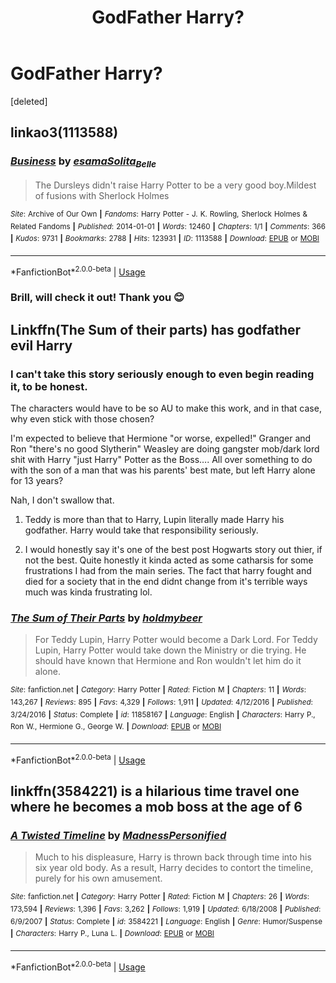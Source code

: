 #+TITLE: GodFather Harry?

* GodFather Harry?
:PROPERTIES:
:Score: 5
:DateUnix: 1559842546.0
:DateShort: 2019-Jun-06
:END:
[deleted]


** linkao3(1113588)
:PROPERTIES:
:Author: Generalman90
:Score: 5
:DateUnix: 1559845061.0
:DateShort: 2019-Jun-06
:END:

*** [[https://archiveofourown.org/works/1113588][*/Business/*]] by [[https://www.archiveofourown.org/users/esama/pseuds/esama/users/Solita_Belle/pseuds/Solita_Belle][/esamaSolita_Belle/]]

#+begin_quote
  The Dursleys didn't raise Harry Potter to be a very good boy.Mildest of fusions with Sherlock Holmes
#+end_quote

^{/Site/:} ^{Archive} ^{of} ^{Our} ^{Own} ^{*|*} ^{/Fandoms/:} ^{Harry} ^{Potter} ^{-} ^{J.} ^{K.} ^{Rowling,} ^{Sherlock} ^{Holmes} ^{&} ^{Related} ^{Fandoms} ^{*|*} ^{/Published/:} ^{2014-01-01} ^{*|*} ^{/Words/:} ^{12460} ^{*|*} ^{/Chapters/:} ^{1/1} ^{*|*} ^{/Comments/:} ^{366} ^{*|*} ^{/Kudos/:} ^{9731} ^{*|*} ^{/Bookmarks/:} ^{2788} ^{*|*} ^{/Hits/:} ^{123931} ^{*|*} ^{/ID/:} ^{1113588} ^{*|*} ^{/Download/:} ^{[[https://archiveofourown.org/downloads/1113588/Business.epub?updated_at=1536460789][EPUB]]} ^{or} ^{[[https://archiveofourown.org/downloads/1113588/Business.mobi?updated_at=1536460789][MOBI]]}

--------------

*FanfictionBot*^{2.0.0-beta} | [[https://github.com/tusing/reddit-ffn-bot/wiki/Usage][Usage]]
:PROPERTIES:
:Author: FanfictionBot
:Score: 3
:DateUnix: 1559845076.0
:DateShort: 2019-Jun-06
:END:


*** Brill, will check it out! Thank you 😊
:PROPERTIES:
:Author: FacelessPenguin4
:Score: 1
:DateUnix: 1559845302.0
:DateShort: 2019-Jun-06
:END:


** Linkffn(The Sum of their parts) has godfather evil Harry
:PROPERTIES:
:Author: 15_Redstones
:Score: 3
:DateUnix: 1559846340.0
:DateShort: 2019-Jun-06
:END:

*** I can't take this story seriously enough to even begin reading it, to be honest.

The characters would have to be so AU to make this work, and in that case, why even stick with those chosen?

I'm expected to believe that Hermione "or worse, expelled!" Granger and Ron "there's no good Slytherin" Weasley are doing gangster mob/dark lord shit with Harry "just Harry" Potter as the Boss.... All over something to do with the son of a man that was his parents' best mate, but left Harry alone for 13 years?

Nah, I don't swallow that.
:PROPERTIES:
:Author: VeelaBeGone
:Score: 2
:DateUnix: 1559864503.0
:DateShort: 2019-Jun-07
:END:

**** Teddy is more than that to Harry, Lupin literally made Harry his godfather. Harry would take that responsibility seriously.
:PROPERTIES:
:Author: cavelioness
:Score: 4
:DateUnix: 1559877177.0
:DateShort: 2019-Jun-07
:END:


**** I would honestly say it's one of the best post Hogwarts story out thier, if not the best. Quite honestly it kinda acted as some catharsis for some frustrations I had from the main series. The fact that harry fought and died for a society that in the end didnt change from it's terrible ways much was kinda frustrating lol.
:PROPERTIES:
:Author: THECAMFIREHAWK
:Score: 3
:DateUnix: 1559877803.0
:DateShort: 2019-Jun-07
:END:


*** [[https://www.fanfiction.net/s/11858167/1/][*/The Sum of Their Parts/*]] by [[https://www.fanfiction.net/u/7396284/holdmybeer][/holdmybeer/]]

#+begin_quote
  For Teddy Lupin, Harry Potter would become a Dark Lord. For Teddy Lupin, Harry Potter would take down the Ministry or die trying. He should have known that Hermione and Ron wouldn't let him do it alone.
#+end_quote

^{/Site/:} ^{fanfiction.net} ^{*|*} ^{/Category/:} ^{Harry} ^{Potter} ^{*|*} ^{/Rated/:} ^{Fiction} ^{M} ^{*|*} ^{/Chapters/:} ^{11} ^{*|*} ^{/Words/:} ^{143,267} ^{*|*} ^{/Reviews/:} ^{895} ^{*|*} ^{/Favs/:} ^{4,329} ^{*|*} ^{/Follows/:} ^{1,911} ^{*|*} ^{/Updated/:} ^{4/12/2016} ^{*|*} ^{/Published/:} ^{3/24/2016} ^{*|*} ^{/Status/:} ^{Complete} ^{*|*} ^{/id/:} ^{11858167} ^{*|*} ^{/Language/:} ^{English} ^{*|*} ^{/Characters/:} ^{Harry} ^{P.,} ^{Ron} ^{W.,} ^{Hermione} ^{G.,} ^{George} ^{W.} ^{*|*} ^{/Download/:} ^{[[http://www.ff2ebook.com/old/ffn-bot/index.php?id=11858167&source=ff&filetype=epub][EPUB]]} ^{or} ^{[[http://www.ff2ebook.com/old/ffn-bot/index.php?id=11858167&source=ff&filetype=mobi][MOBI]]}

--------------

*FanfictionBot*^{2.0.0-beta} | [[https://github.com/tusing/reddit-ffn-bot/wiki/Usage][Usage]]
:PROPERTIES:
:Author: FanfictionBot
:Score: 1
:DateUnix: 1559846362.0
:DateShort: 2019-Jun-06
:END:


** linkffn(3584221) is a hilarious time travel one where he becomes a mob boss at the age of 6
:PROPERTIES:
:Author: machjacob51141
:Score: 1
:DateUnix: 1559943087.0
:DateShort: 2019-Jun-08
:END:

*** [[https://www.fanfiction.net/s/3584221/1/][*/A Twisted Timeline/*]] by [[https://www.fanfiction.net/u/827351/MadnessPersonified][/MadnessPersonified/]]

#+begin_quote
  Much to his displeasure, Harry is thrown back through time into his six year old body. As a result, Harry decides to contort the timeline, purely for his own amusement.
#+end_quote

^{/Site/:} ^{fanfiction.net} ^{*|*} ^{/Category/:} ^{Harry} ^{Potter} ^{*|*} ^{/Rated/:} ^{Fiction} ^{M} ^{*|*} ^{/Chapters/:} ^{26} ^{*|*} ^{/Words/:} ^{173,594} ^{*|*} ^{/Reviews/:} ^{1,396} ^{*|*} ^{/Favs/:} ^{3,262} ^{*|*} ^{/Follows/:} ^{1,919} ^{*|*} ^{/Updated/:} ^{6/18/2008} ^{*|*} ^{/Published/:} ^{6/9/2007} ^{*|*} ^{/Status/:} ^{Complete} ^{*|*} ^{/id/:} ^{3584221} ^{*|*} ^{/Language/:} ^{English} ^{*|*} ^{/Genre/:} ^{Humor/Suspense} ^{*|*} ^{/Characters/:} ^{Harry} ^{P.,} ^{Luna} ^{L.} ^{*|*} ^{/Download/:} ^{[[http://www.ff2ebook.com/old/ffn-bot/index.php?id=3584221&source=ff&filetype=epub][EPUB]]} ^{or} ^{[[http://www.ff2ebook.com/old/ffn-bot/index.php?id=3584221&source=ff&filetype=mobi][MOBI]]}

--------------

*FanfictionBot*^{2.0.0-beta} | [[https://github.com/tusing/reddit-ffn-bot/wiki/Usage][Usage]]
:PROPERTIES:
:Author: FanfictionBot
:Score: 1
:DateUnix: 1559943098.0
:DateShort: 2019-Jun-08
:END:
